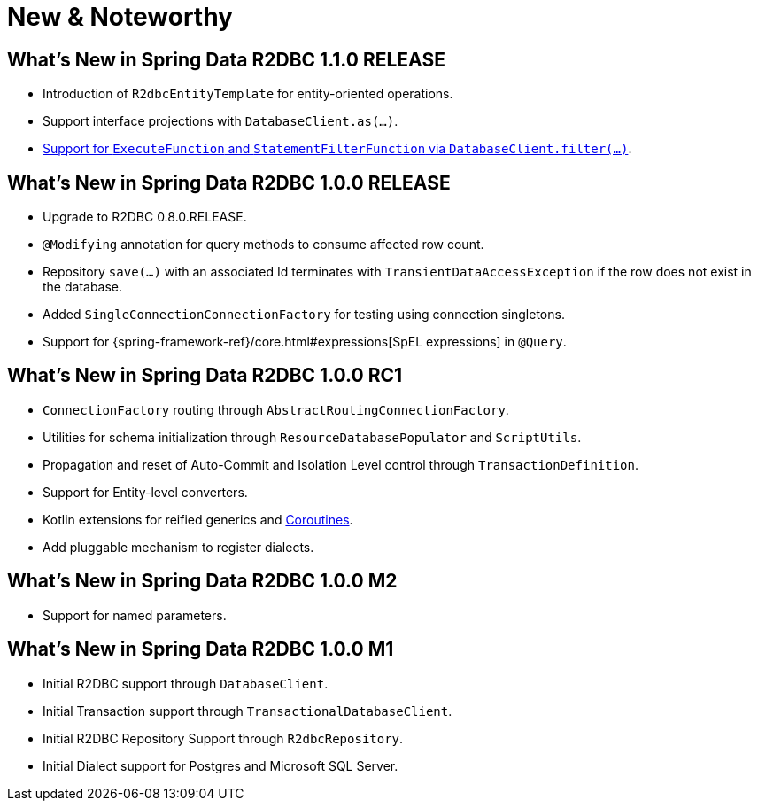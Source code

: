 [[new-features]]
= New & Noteworthy

[[new-features.1-1-0-RELEASE]]
== What's New in Spring Data R2DBC 1.1.0 RELEASE

* Introduction of `R2dbcEntityTemplate` for entity-oriented operations.
* Support interface projections with `DatabaseClient.as(…)`.
* <<r2dbc.datbaseclient.filter,Support for `ExecuteFunction` and `StatementFilterFunction` via `DatabaseClient.filter(…)`>>.

[[new-features.1-0-0-RELEASE]]
== What's New in Spring Data R2DBC 1.0.0 RELEASE

* Upgrade to R2DBC 0.8.0.RELEASE.
* `@Modifying` annotation for query methods to consume affected row count.
* Repository `save(…)` with an associated Id terminates with `TransientDataAccessException` if the row does not exist in the database.
* Added `SingleConnectionConnectionFactory` for testing using connection singletons.
* Support for {spring-framework-ref}/core.html#expressions[SpEL expressions] in `@Query`.

[[new-features.1-0-0-RC1]]
== What's New in Spring Data R2DBC 1.0.0 RC1

* `ConnectionFactory` routing through `AbstractRoutingConnectionFactory`.
* Utilities for schema initialization through `ResourceDatabasePopulator` and `ScriptUtils`.
* Propagation and reset of Auto-Commit and Isolation Level control through `TransactionDefinition`.
* Support for Entity-level converters.
* Kotlin extensions for reified generics and <<kotlin.coroutines,Coroutines>>.
* Add pluggable mechanism to register dialects.

[[new-features.1-0-0-M2]]
== What's New in Spring Data R2DBC 1.0.0 M2

* Support for named parameters.

[[new-features.1-0-0-M1]]
== What's New in Spring Data R2DBC 1.0.0 M1

* Initial R2DBC support through `DatabaseClient`.
* Initial Transaction support through `TransactionalDatabaseClient`.
* Initial R2DBC Repository Support through `R2dbcRepository`.
* Initial Dialect support for Postgres and Microsoft SQL Server.

